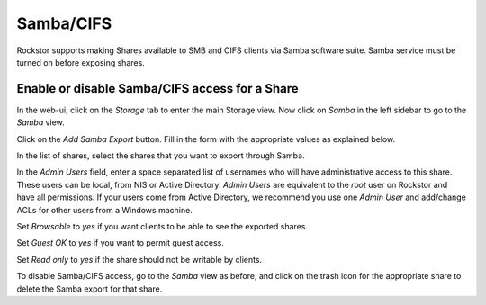 
Samba/CIFS
==========

Rockstor supports making Shares available to SMB and CIFS clients via Samba
software suite. Samba service must be turned on before exposing shares.

.. _sharesamba:

Enable or disable Samba/CIFS access for a Share
^^^^^^^^^^^^^^^^^^^^^^^^^^^^^^^^^^^^^^^^^^^^^^^

In the web-ui, click on the *Storage* tab to enter the main Storage view. Now
click on *Samba* in the left sidebar to go to the *Samba* view.

Click on the *Add Samba Export* button. Fill in the form with the appropriate values as explained below.

In the list of shares, select the shares that you want to export through Samba.

In the *Admin Users* field, enter a space separated list of usernames who will
have administrative access to this share. These users can be local, from NIS or
Active Directory. *Admin Users* are equivalent to the *root* user on Rockstor
and have all permissions. If your users come from Active Directory, we
recommend you use one *Admin User* and add/change ACLs for other users from
a Windows machine.

Set *Browsable* to *yes* if you want clients to be able to see the exported shares.

Set *Guest OK* to *yes* if you want to permit guest access.

Set *Read only* to *yes* if the share should not be writable by clients.


.. image:: samba_add.gif
   :scale: 65%
   :align: center

To disable Samba/CIFS access, go to the *Samba* view as before, and click on the trash icon for the appropriate share to delete the Samba export for that share.
